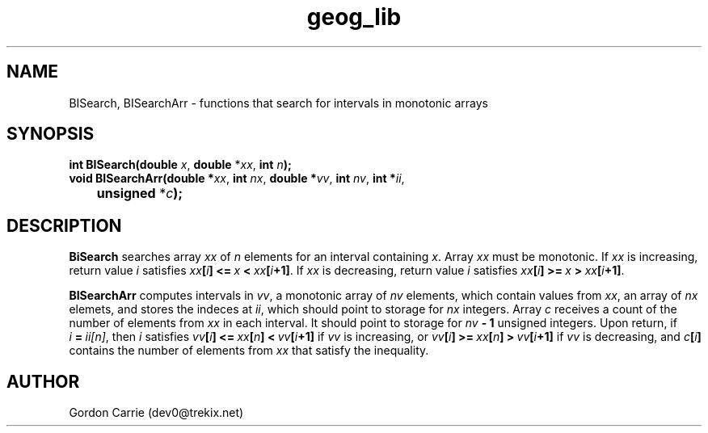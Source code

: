 .\" 
.\" Copyright (c) 2009 Gordon D. Carrie
.\" All rights reserved.
.\" 
.\" Please address questions and feedback to dev0@trekix.net
.\" 
.\" $Revision: 1.2 $ $Date: 2009/12/15 20:54:10 $
.\"
.TH geog_lib 3 "geography functions"
.SH NAME
BISearch, BISearchArr \- functions that search for intervals in monotonic arrays
.SH SYNOPSIS
.nf
\fBint BISearch(double\fP \fIx\fP, \fBdouble\fP *\fIxx\fP, \fBint\fP \fIn\fP\fB);\fP
\fBvoid BISearchArr(double *\fP\fIxx\fP, \fBint\fP \fInx\fP, \fBdouble *\fP\fIvv\fP, \fBint\fP \fInv\fP, \fBint *\fP\fIii\fP,
	\fBunsigned\fP *\fIc\fP\fB);\fP
.fi
.SH DESCRIPTION
\fBBiSearch\fP searches array \fIxx\fP of \fIn\fP elements for an interval
containing \fIx\fP.  Array \fIxx\fP must be monotonic.
If \fIxx\fP is increasing, return value \fIi\fP satisfies
\fIxx\fP\fB[\fP\fIi\fP\fB]\fP\ \fB<=\fP\ \fIx\fP\ \fB<\fP\ \fIxx\fP\fB[\fP\fIi\fP\fB+1]\fP.
If \fIxx\fP is decreasing, return value \fIi\fP satisfies
\fIxx\fP\fB[\fP\fIi\fP\fB]\fP\ \fB>=\fP\ \fIx\fP\ \fB>\fP\ \fIxx\fP\fB[\fP\fIi\fP\fB+1]\fP.
.PP
\fBBISearchArr\fP computes intervals in \fIvv\fP, a monotonic array of \fInv\fP
elements, which contain values from \fIxx\fP, an array of \fInx\fP elemets, and
stores the indeces at \fIii\fP, which should point to storage for \fInx\fP integers.
Array \fIc\fP receives a count of the number of elements from \fIxx\fP in each
interval.  It should point to storage for \fInv\fP\fB\ -\ 1\fP unsigned integers.
Upon return, if \fIi\fP\ \fB=\fP\ \fIii[n]\fP, then \fIi\fP satisfies
\fIvv\fP\fB[\fP\fIi\fP\fB]\fP\ \fB<=\fP\ \fIxx\fP\fB[\fP\fIn\fP\fB]\fP\ \fB<\fP\ \fIvv\fP\fB[\fP\fIi\fP\fB+1]\fP if \fIvv\fP is increasing, or
\fIvv\fP\fB[\fP\fIi\fP\fB]\fP\ \fB>=\fP\ \fIxx\fP\fB[\fP\fIn\fP\fB]\fP\ \fB>\fP\ \fIvv\fP\fB[\fP\fIi\fP\fB+1]\fP if \fIvv\fP is decreasing, and
\fIc\fP\fB[\fP\fIi\fP\fB]\fP contains the number of elements from \fIxx\fP that
satisfy the inequality.
.SH AUTHOR
Gordon Carrie (dev0@trekix.net)
